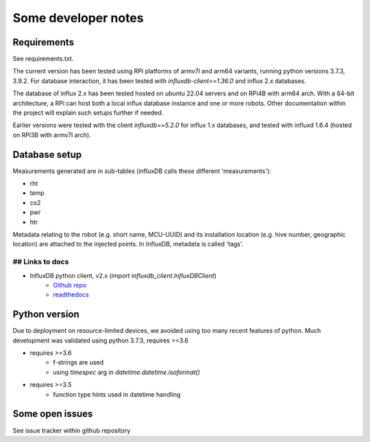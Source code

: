Some developer notes
====================

Requirements
------------

See requirements.txt.

The current version has been tested using RPi platforms of armv7l and arm64 variants,
running python versions 3.7.3, 3.9.2. 
For database interaction, it has been tested with `influxdb-client==1.36.0` and influx 2.x
databases.


The database of influx 2.x has been tested hosted on ubuntu 22.04 servers and on
RPi4B with arm64 arch. With a 64-bit architecture, a RPi can host both a local
influx database instance and one or more robots. Other documentation within the 
project will explain such setups further if needed.

Earlier versions were tested with the client `influxdb==5.2.0` for influx 1.x
databases, and tested with influxd 1.6.4 (hosted on RPi3B with armv7l arch).


Database setup
--------------

Measurements generated are in sub-tables (influxDB calls these different 'measurements'):

* rht
* temp
* co2
* pwr
* htr

Metadata relating to the robot (e.g. short name, MCU-UUID) and its installation
location (e.g. hive number, geographic location) are attached to the injected points.
In InfluxDB, metadata is called 'tags'.


## Links to docs
^^^^^^^^^^^^^^^^

* InfluxDB python client, v2.x (`import influxdb_client.InfluxDBClient`)
    * `Github repo <https://github.com/influxdata/influxdb-client-python>`_
    * `readthedocs <https://influxdb-client.readthedocs.io/en/stable/api.html>`_

Python version
--------------

Due to deployment on resource-limited devices, we avoided using too many recent features of python. 
Much development was validated using python 3.7.3, requires >=3.6

- requires >=3.6
   - f-strings are used
   - using `timespec` arg in `datetime.datetime.isoformat()`

- requires >=3.5
   - function type hints used in datetime handling


Some open issues
----------------

See issue tracker within github repository
